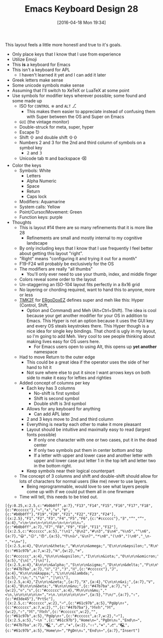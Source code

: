 #+DATE: [2016-04-18 Mon 19:34]
#+OPTIONS: toc:nil num:nil todo:nil pri:nil tags:nil ^:nil
#+CATEGORY: Article
#+TAGS: Emacs, Keyboard, MechanicalKeyboard
#+TITLE: Emacs Keyboard Design 28

This layout feels a little more honestl and true to it's goals.

[[./image/keyboard-layout-28.png]]

#+HTML: <!--more-->

- Only place keys that I know that I use from experience
- Utilize Emoji
- This *is* a keyboard for Emacs
- This isn't a keyboard for APL
  - I haven't learned it yet and I can add it later
- Greek letters make sense
- Some unicode symbols make sense
- Assuming that I'll switch to XeTeX or LuaTeX at some point
- Use symbols for modifier keys wherever possible; some found and some made up
  - ISO for =CONTROL= ⎈ and =ALT= ⎇
    - This makes them easier to appreciate instead of confusing them with
      Super between the OS and Super on Emacs
  - =GUI= (the vintage monitor)
  - Double-struck for meta, super, hyper
  - Escape ⎋
  - Shift ⇧ and double shift ⇧⇧
  - Numbers 2 and 3 for the 2nd and third column of symbols on a symbol key
    - 𝟚 and 𝟛
  - Unicode tab ⭾ and backspace ⌫
- Color the keys
  - Symbols: White
    - Letters
    - Alpha Numeric
    - Space
    - Return
    - Caps lock
  - Modifiers: Aquamarine
  - System calls: Yellow
  - Point/Cursor/Movement: Green
  - Function keys: purple
- Thoughts
  - This is layout #14 there are so many refinements that it is more like 28
    - Refinements are small and mostly internal to my cognitive landscape
  - By only including keys that I know that I use frequently I feel better
    about getting this layout "right".
  - "Right" means "configuring it and trying it out for a month"
  - F19-F24 will probably be exclusively for the OS
  - The modifiers are really "all thumbs"
    - You'll only ever need to use your thumb, index, and middle finger
  - Colors reveal some order to the layout
  - Un-staggering an ISO-104 layout fits perfectly in a 8x16 grid
  - No layering or chording required, want to hand this to anyone, more or less
  - [[https://github.com/tmk/tmk_keyboard][TMK2F]] for [[https://github.com/inkthink/an-alt-ergodox-ez-layout/wiki/Unofficial-Quick-Reference-to-the-ErgoDox-EZ][ERgoDoxEZ]] defines super and meh like this: Hyper (Control, Shift,
    - Option and Command) and Meh (Alt+Ctrl+Shift). The idea is cool because your
      get another modifier for your OS in addition to Emacs. This Hyper is not an
      option because it uses the GUI key and every OS steals keystrokes there. This
      Hyper though is a nice idea for single key bindings. That chord is ugly
      in my layout, so I'm going to add Meh. Very cool to see people thinking
      about making lives easy for OS users here.
      - For Emacs users open to using Alt, this opens up *yet another* namespace
  - Had to move Return to the outer edge
    - This could be a great idea if the operator uses the side of her hand to
      hit it
    - Not sure where else to put it since I want arrows keys on both side to
      make it easy for lefties and righties
  - Added concept of columns per key
    - Each key has 3 columns
      - No-shift is first symbol
      - Shift is second symbol
      - Double shift is 3rd symbol
    - Allows for any keyboard for anything
      - Can add APL later
    - 2 and 3 keys move to 2nd and third column
    - Everything is nearby each other to make it more pleasant
    - Layout should be intuitive and maximally easy to read (largest fonts
      possible)
      - If only one character with one or two cases, put it in the dead center
      - If only two symbols put them in center bottom and top
      - If a letter with upper and lower case and another letter with upper
        and lower case put letter 1 in the top left and letter two in the
        bottom right.
    - Keep symbols near their logical counterpart
  - The concept of 3 columns and shift and double-shift should allow for lots
    of characters for normal users (like me) never to use layers.
    - Being reprogrammable, would love to see what layers people come up with
      if we could put them all in one firwmare
  - Time will tell, this needs to be tried out.

#+BEGIN_EXAMPLE
[{y:0.25,x:2.5,c:"#b0b0ff",a:7},"F13","F14","F15","F16","F17","F18",{c:"#cccccc"},"¬","∧","∨","∀",{c:"#b0b0ff"},"F19","F20","F21","F22","F23","F24"],
[{x:2.5},"F1","F2","F3","F4","F5","F6",{c:"#cccccc"},"∃","“","”",{a:4},"↞\n↜\n↠\n↝\n\n\n←\n→\n↑\n\n↓",{c:"#b0b0ff",a:7},"F7","F8","F9","F10","F11","F12"],
[{x:2.5,c:"#cccccc",a:5},"!\n1","@\n2","#\n3","$\n4","%\n5","^\n6",{a:7},"😃","😐","😠",{a:5},"👎\n👍","&\n7","*\n8","(\n9",")\n0","_\n-","+\n="],
[{x:2.5,a:4},"Q\n\n\n&theta;","W\n\n\n&omega;","E\n\n\n&epsilon;","R\n\n\n&rho;","T\n\n\n&tau;","Y\n\n\n&psi;",{c:"#61c97b",a:7,w:2},"⭾",{w:2},"⌫",{c:"#cccccc",a:4},"U\n\n\n&upsilon;","I\n\n\n&iota;","O\n\n\n&omicron;","P\n\n\n&pi;",{a:5},"{\n[","}\n]"],
[{x:2.5,a:4},"A\n\n\n&alpha;","S\n\n\n&sigma;","D\n\n\n&delta;","F\n\n\n&phi;","G\n\n\n&gamma;","H\n\n\n&eta;",{c:"#47b7ba",a:7},"ℍ","𝟚","𝟛","ℍ",{c:"#cccccc"},"J",{a:4},"K\n\n\n&kappa;","L\n\n\n&lambda;",{a:5},":\n;","\"\n'","|\n\\"],
[{x:2.5,a:4},"Z\n\n\n&zeta;",{a:7},"X",{a:4},"C\n\n\n&xi;",{a:7},"V",{a:4},"B\n\n\n&beta;","N\n\n\n&nu;",{c:"#47b7ba",a:7},"𝕤",{w:2},"⎋","𝕤",{c:"#cccccc",a:4},"M\n\n\n&mu;","<\n,\n\n\n\n\n\n«",">\n.\n\n\n\n\n\n»",{a:5},"?\n/",{a:7},"⇪",{c:"#d3de45"},"PrtSc"],
[{x:2.5,c:"#cccccc",w:2},"⏎",{c:"#61c97b",a:5},"PgUp\n↑",{c:"#cccccc",a:7,w:2},"",{c:"#47b7ba"},"𝕄𝕖𝕙","𝕄",{w:2},"⇧","𝕄","𝕄𝕖𝕙",{c:"#cccccc",w:2},"",{c:"#61c97b",a:5},"PgUp\n↑",{c:"#cccccc",a:7,w:2},"⏎"],
[{x:2.5,a:5},"~\n`",{c:"#61c97b"},"Home\n←","PgDn\n↓","End\n→",{c:"#47b7ba",a:7},"🖳","⎇","⎈",{w:2},"⇧⇧","⎈","⎇","🖳",{c:"#61c97b",a:5},"Home\n←","PgDn\n↓","End\n→",{a:7},"Insert"]
#+END_EXAMPLE

# ./image/keyboard-layout-28.png https://www.wisdomandwonder.com/wp-content/uploads/2016/04/keyboard-layout-28.png
